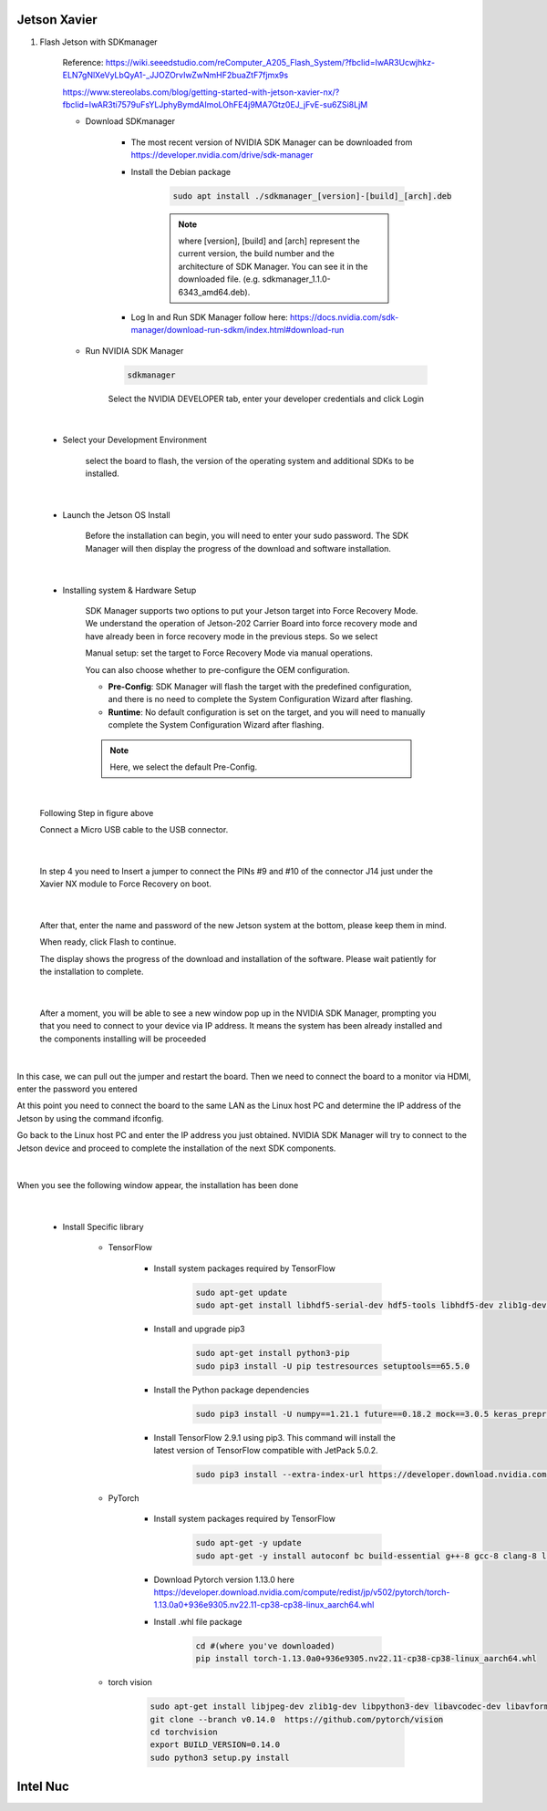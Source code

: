 .. _device:

Jetson Xavier
##############

1. Flash Jetson with SDKmanager

    Reference: https://wiki.seeedstudio.com/reComputer_A205_Flash_System/?fbclid=IwAR3Ucwjhkz-ELN7gNlXeVyLbQyA1-_JJOZOrvIwZwNmHF2buaZtF7fjmx9s

    https://www.stereolabs.com/blog/getting-started-with-jetson-xavier-nx/?fbclid=IwAR3ti7579uFsYLJphyBymdAImoLOhFE4j9MA7Gtz0EJ_jFvE-su6ZSi8LjM

    - Download SDKmanager

        - The most recent version of NVIDIA SDK Manager can be downloaded from https://developer.nvidia.com/drive/sdk-manager

        - Install the Debian package

            .. code-block:: bash

                sudo apt install ./sdkmanager_[version]-[build]_[arch].deb

            .. note:: 

                where [version], [build] and [arch] represent the current version, the build number and the architecture of SDK Manager. You can see it in the downloaded file. (e.g. sdkmanager_1.1.0-6343_amd64.deb).

        - Log In and Run SDK Manager follow here: https://docs.nvidia.com/sdk-manager/download-run-sdkm/index.html#download-run

    - Run NVIDIA SDK Manager

        .. code-block:: bash

            sdkmanager

        Select the NVIDIA DEVELOPER tab, enter your developer credentials and click Login

.. figure:: ./images/1.png
   :width: 480
   :align: center

|

    - Select your Development Environment

        select the board to flash, the version of the operating system and additional SDKs to be installed.

.. figure:: ./images/2.png
   :width: 480
   :align: center

|

    - Launch the Jetson OS Install

        Before the installation can begin, you will need to enter your sudo password. The SDK Manager will then display the progress of the download and software installation.

.. figure:: ./images/3.png
   :width: 480
   :align: center

|

    - Installing system & Hardware Setup 

        SDK Manager supports two options to put your Jetson target into Force Recovery Mode. We understand the operation of Jetson-202 Carrier Board into force recovery mode and have already been in force recovery mode in the previous steps. So we select 

        Manual setup: set the target to Force Recovery Mode via manual operations.

        You can also choose whether to pre-configure the OEM configuration.

        - **Pre-Config**: SDK Manager will flash the target with the predefined configuration, and there is no need to complete the System Configuration Wizard after flashing.

        - **Runtime**: No default configuration is set on the target, and you will need to manually complete the System Configuration Wizard after flashing.

        .. note:: 

            Here, we select the default Pre-Config. 

.. figure:: ./images/4.png
   :width: 480
   :align: center

|

        Following Step in figure above 

        Connect a Micro USB cable to the USB connector.

.. figure:: ./images/5.png
   :width: 480
   :align: center

|

        In step 4 you need to Insert a jumper to connect the PINs #9 and #10 of the connector J14 just under the Xavier NX module to Force Recovery on boot.

.. figure:: ./images/6.png
   :width: 480
   :align: center

|

        After that, enter the name and password of the new Jetson system at the bottom, please keep them in mind.

        When ready, click Flash to continue.

        The display shows the progress of the download and installation of the software. Please wait patiently for the installation to complete.

.. figure:: ./images/7.png
   :width: 480
   :align: center

|

        After a moment, you will be able to see a new window pop up in the NVIDIA SDK Manager, prompting you that you need to connect to your device via IP address. It means the system has been already installed and the components installing will be proceeded

.. figure:: ./images/8.png
   :width: 480
   :align: center

|

In this case, we can pull out the jumper and restart the board. Then we need to connect the board to a monitor via HDMI, enter the password you entered

At this point you need to connect the board to the same LAN as the Linux host PC and determine the IP address of the Jetson by using the command ifconfig.

Go back to the Linux host PC and enter the IP address you just obtained. NVIDIA SDK Manager will try to connect to the Jetson device and proceed to complete the installation of the next SDK components.

.. figure:: ./images/9.png
   :width: 480
   :align: center

|

When you see the following window appear, the installation has been done

.. figure:: ./images/10.png
   :width: 480
   :align: center

|

    - Install Specific library

        - TensorFlow

            - Install system packages required by TensorFlow

                .. code-block:: bash

                    sudo apt-get update
                    sudo apt-get install libhdf5-serial-dev hdf5-tools libhdf5-dev zlib1g-dev zip libjpeg8-dev liblapack-dev libblas-dev gfortran

            - Install and upgrade pip3

                .. code-block:: bash

                    sudo apt-get install python3-pip
                    sudo pip3 install -U pip testresources setuptools==65.5.0

            - Install the Python package dependencies

                .. code-block:: bash

                    sudo pip3 install -U numpy==1.21.1 future==0.18.2 mock==3.0.5 keras_preprocessing==1.1.2 keras_applications==1.0.8 gast==0.4.0 protobuf pybind11 cython pkgconfig packaging h5py==3.6.0

            - Install TensorFlow 2.9.1 using pip3. This command will install the latest version of TensorFlow compatible with JetPack 5.0.2.

                .. code-block:: bash

                    sudo pip3 install --extra-index-url https://developer.download.nvidia.com/compute/redist/jp/v502 tensorflow==2.9.1+nv22.09

        - PyTorch

            - Install system packages required by TensorFlow

                .. code-block:: bash

                    sudo apt-get -y update
                    sudo apt-get -y install autoconf bc build-essential g++-8 gcc-8 clang-8 lld-8 gettext-base gfortran-8 iputils-ping libbz2-dev libc++-dev libcgal-dev libffi-dev libfreetype6-dev libhdf5-dev libjpeg-dev liblzma-dev libncurses5-dev libncursesw5-dev libpng-dev libreadline-dev libssl-dev libsqlite3-dev libxml2-dev libxslt-dev locales moreutils openssl python-openssl rsync scons python3-pip libopenblas-dev

            - Download Pytorch version 1.13.0 here https://developer.download.nvidia.com/compute/redist/jp/v502/pytorch/torch-1.13.0a0+936e9305.nv22.11-cp38-cp38-linux_aarch64.whl

            - Install .whl file package

                .. code-block:: bash

                    cd #(where you've downloaded)
                    pip install torch-1.13.0a0+936e9305.nv22.11-cp38-cp38-linux_aarch64.whl


        - torch vision

            .. code-block:: bash

                sudo apt-get install libjpeg-dev zlib1g-dev libpython3-dev libavcodec-dev libavformat-dev libswscale-dev
                git clone --branch v0.14.0  https://github.com/pytorch/vision
                cd torchvision
                export BUILD_VERSION=0.14.0
                sudo python3 setup.py install
               

Intel Nuc
##############


